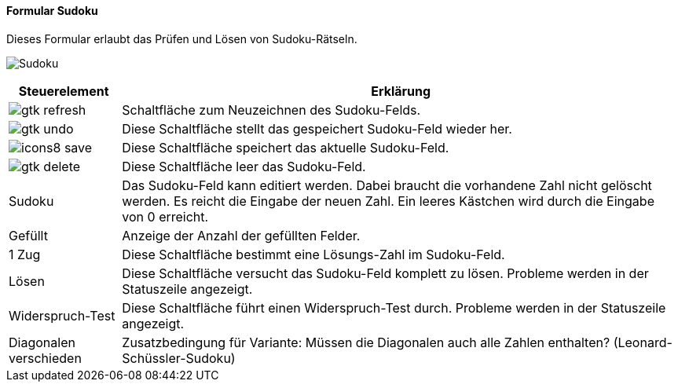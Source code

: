 :so100-title: Sudoku
anchor:SO100[{so100-title}]

==== Formular {so100-title}

Dieses Formular erlaubt das Prüfen und Lösen von Sudoku-Rätseln.

image:SO100.png[{so100-title},title={so100-title}]

[width="100%",cols="<1,<5",frame="all",options="header"]
|==========================
|Steuerelement|Erklärung
|image:icons/gtk-refresh.png[title="Aktualisieren",width={icon-width}]|Schaltfläche zum Neuzeichnen des Sudoku-Felds.
|image:icons/gtk-undo.png[title="Rückgängig",width={icon-width}]      |Diese Schaltfläche stellt das gespeichert Sudoku-Feld wieder her.
|image:icon/icons8-save.png[title="Export",width={icon-width}]          |Diese Schaltfläche speichert das aktuelle Sudoku-Feld.
|image:icons/gtk-delete.png[title="Löschen",width={icon-width}]       |Diese Schaltfläche leer das Sudoku-Feld.
|Sudoku       |Das Sudoku-Feld kann editiert werden. Dabei braucht die vorhandene Zahl nicht gelöscht werden. Es reicht die Eingabe der neuen Zahl. Ein leeres Kästchen wird durch die Eingabe von 0 erreicht.
|Gefüllt      |Anzeige der Anzahl der gefüllten Felder.
|1 Zug        |Diese Schaltfläche bestimmt eine Lösungs-Zahl im Sudoku-Feld.
|Lösen        |Diese Schaltfläche versucht das Sudoku-Feld komplett zu lösen. Probleme werden in der Statuszeile angezeigt.
|Widerspruch-Test|Diese Schaltfläche führt einen Widerspruch-Test durch. Probleme werden in der Statuszeile angezeigt.
|Diagonalen verschieden|Zusatzbedingung für Variante: Müssen die Diagonalen auch alle Zahlen enthalten? (Leonard-Schüssler-Sudoku)
|==========================
